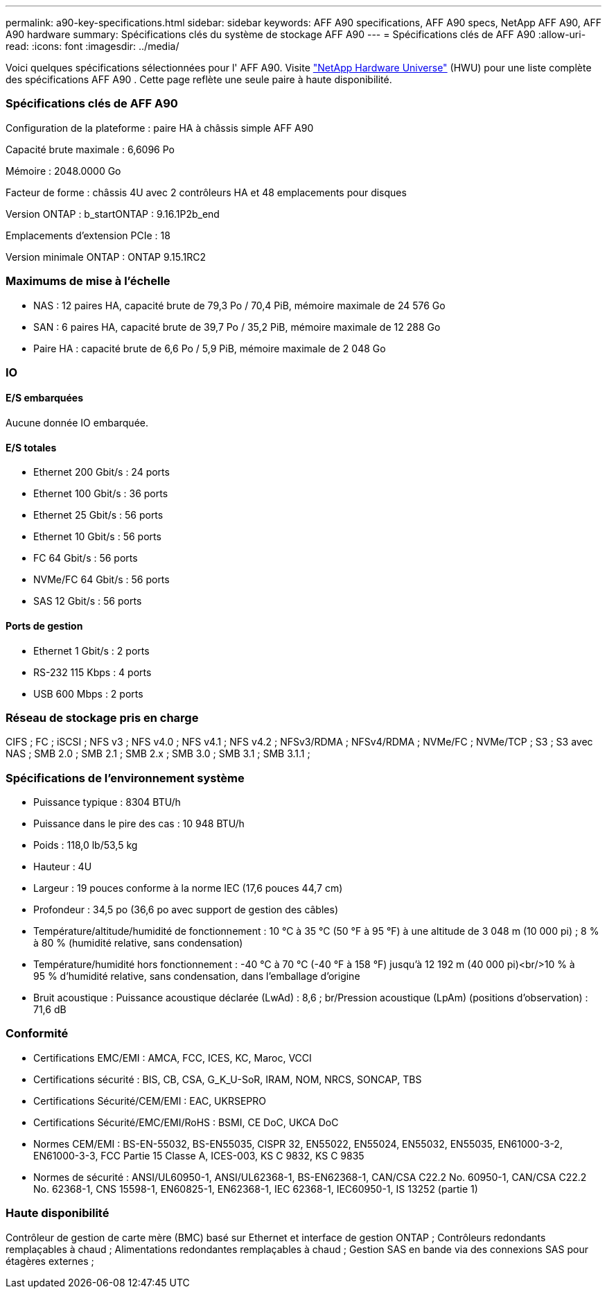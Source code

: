 ---
permalink: a90-key-specifications.html 
sidebar: sidebar 
keywords: AFF A90 specifications, AFF A90 specs, NetApp AFF A90, AFF A90 hardware 
summary: Spécifications clés du système de stockage AFF A90 
---
= Spécifications clés de AFF A90
:allow-uri-read: 
:icons: font
:imagesdir: ../media/


[role="lead"]
Voici quelques spécifications sélectionnées pour l' AFF A90.  Visite https://hwu.netapp.com["NetApp Hardware Universe"^] (HWU) pour une liste complète des spécifications AFF A90 .  Cette page reflète une seule paire à haute disponibilité.



=== Spécifications clés de AFF A90

Configuration de la plateforme : paire HA à châssis simple AFF A90

Capacité brute maximale : 6,6096 Po

Mémoire : 2048.0000 Go

Facteur de forme : châssis 4U avec 2 contrôleurs HA et 48 emplacements pour disques

Version ONTAP : b_startONTAP : 9.16.1P2b_end

Emplacements d'extension PCIe : 18

Version minimale ONTAP : ONTAP 9.15.1RC2



=== Maximums de mise à l'échelle

* NAS : 12 paires HA, capacité brute de 79,3 Po / 70,4 PiB, mémoire maximale de 24 576 Go
* SAN : 6 paires HA, capacité brute de 39,7 Po / 35,2 PiB, mémoire maximale de 12 288 Go
* Paire HA : capacité brute de 6,6 Po / 5,9 PiB, mémoire maximale de 2 048 Go




=== IO



==== E/S embarquées

Aucune donnée IO embarquée.



==== E/S totales

* Ethernet 200 Gbit/s : 24 ports
* Ethernet 100 Gbit/s : 36 ports
* Ethernet 25 Gbit/s : 56 ports
* Ethernet 10 Gbit/s : 56 ports
* FC 64 Gbit/s : 56 ports
* NVMe/FC 64 Gbit/s : 56 ports
* SAS 12 Gbit/s : 56 ports




==== Ports de gestion

* Ethernet 1 Gbit/s : 2 ports
* RS-232 115 Kbps : 4 ports
* USB 600 Mbps : 2 ports




=== Réseau de stockage pris en charge

CIFS ; FC ; iSCSI ; NFS v3 ; NFS v4.0 ; NFS v4.1 ; NFS v4.2 ; NFSv3/RDMA ; NFSv4/RDMA ; NVMe/FC ; NVMe/TCP ; S3 ; S3 avec NAS ; SMB 2.0 ; SMB 2.1 ; SMB 2.x ; SMB 3.0 ; SMB 3.1 ; SMB 3.1.1 ;



=== Spécifications de l'environnement système

* Puissance typique : 8304 BTU/h
* Puissance dans le pire des cas : 10 948 BTU/h
* Poids : 118,0 lb/53,5 kg
* Hauteur : 4U
* Largeur : 19 pouces conforme à la norme IEC (17,6 pouces 44,7 cm)
* Profondeur : 34,5 po (36,6 po avec support de gestion des câbles)
* Température/altitude/humidité de fonctionnement : 10 °C à 35 °C (50 °F à 95 °F) à une altitude de 3 048 m (10 000 pi) ; 8 % à 80 % (humidité relative, sans condensation)
* Température/humidité hors fonctionnement : -40 °C à 70 °C (-40 °F à 158 °F) jusqu'à 12 192 m (40 000 pi)<br/>10 % à 95 % d'humidité relative, sans condensation, dans l'emballage d'origine
* Bruit acoustique : Puissance acoustique déclarée (LwAd) : 8,6 ; br/Pression acoustique (LpAm) (positions d'observation) : 71,6 dB




=== Conformité

* Certifications EMC/EMI : AMCA, FCC, ICES, KC, Maroc, VCCI
* Certifications sécurité : BIS, CB, CSA, G_K_U-SoR, IRAM, NOM, NRCS, SONCAP, TBS
* Certifications Sécurité/CEM/EMI : EAC, UKRSEPRO
* Certifications Sécurité/EMC/EMI/RoHS : BSMI, CE DoC, UKCA DoC
* Normes CEM/EMI : BS-EN-55032, BS-EN55035, CISPR 32, EN55022, EN55024, EN55032, EN55035, EN61000-3-2, EN61000-3-3, FCC Partie 15 Classe A, ICES-003, KS C 9832, KS C 9835
* Normes de sécurité : ANSI/UL60950-1, ANSI/UL62368-1, BS-EN62368-1, CAN/CSA C22.2 No. 60950-1, CAN/CSA C22.2 No. 62368-1, CNS 15598-1, EN60825-1, EN62368-1, IEC 62368-1, IEC60950-1, IS 13252 (partie 1)




=== Haute disponibilité

Contrôleur de gestion de carte mère (BMC) basé sur Ethernet et interface de gestion ONTAP ; Contrôleurs redondants remplaçables à chaud ; Alimentations redondantes remplaçables à chaud ; Gestion SAS en bande via des connexions SAS pour étagères externes ;
